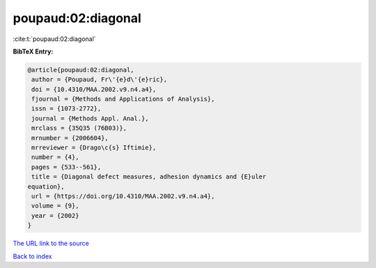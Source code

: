 poupaud:02:diagonal
===================

:cite:t:`poupaud:02:diagonal`

**BibTeX Entry:**

.. code-block:: bibtex

   @article{poupaud:02:diagonal,
    author = {Poupaud, Fr\'{e}d\'{e}ric},
    doi = {10.4310/MAA.2002.v9.n4.a4},
    fjournal = {Methods and Applications of Analysis},
    issn = {1073-2772},
    journal = {Methods Appl. Anal.},
    mrclass = {35Q35 (76B03)},
    mrnumber = {2006604},
    mrreviewer = {Drago\c{s} Iftimie},
    number = {4},
    pages = {533--561},
    title = {Diagonal defect measures, adhesion dynamics and {E}uler
   equation},
    url = {https://doi.org/10.4310/MAA.2002.v9.n4.a4},
    volume = {9},
    year = {2002}
   }

`The URL link to the source <ttps://doi.org/10.4310/MAA.2002.v9.n4.a4}>`__


`Back to index <../By-Cite-Keys.html>`__
